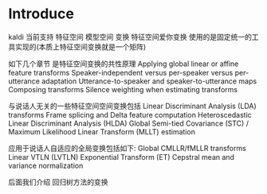 
* Introduce
  kaldi 当前支持 特征空间 模型空间 变换
  特征空间爱你变换 使用的是固定统一的工具实现的(本质上特征空间变换就是一个矩阵)
  
  如下几个章节 是特征空间变换的共性原理
  Applying global linear or affine feature transforms
  Speaker-independent versus per-speaker versus per-utterance adaptation
  Utterance-to-speaker and speaker-to-utterance maps
  Composing transforms
  Silence weighting when estimating transforms
  
  
  与说话人无关的一些特征空间空间变换包括
  Linear Discriminant Analysis (LDA) transforms
  Frame splicing and Delta feature computation
  Heteroscedastic Linear Discriminant Analysis (HLDA)
  Global Semi-tied Covariance (STC) / Maximum Likelihood Linear Transform (MLLT) estimation
  
  应用于说话人自适应的全局变换包括如下:
  Global CMLLR/fMLLR transforms
  Linear VTLN (LVTLN)
  Exponential Transform (ET)
  Cepstral mean and variance normalization

  后面我们介绍 回归树方法的变换

  

